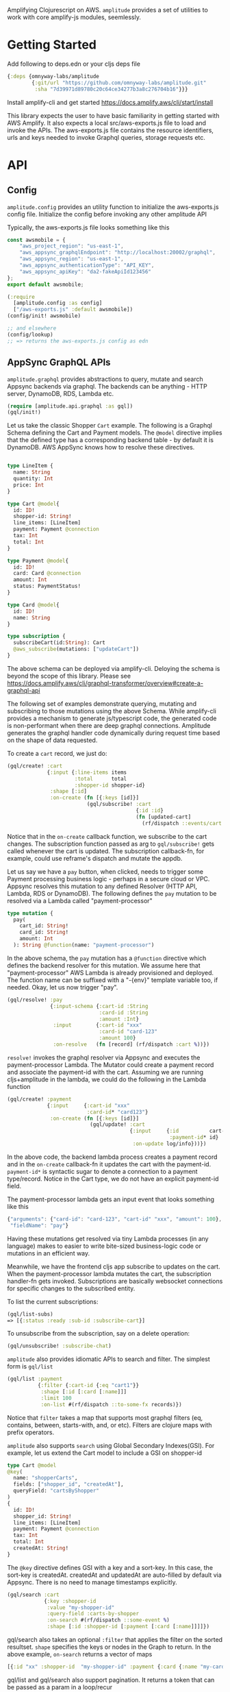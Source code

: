 Amplifying Clojurescript on AWS.
=amplitude= provides a set of utilities to work with core amplify-js
modules, seemlessly.

* Getting Started

Add following to deps.edn or your cljs deps file
#+begin_src clojure
{:deps {omnyway-labs/amplitude
        {:git/url "https://github.com/omnyway-labs/amplitude.git"
         :sha "7d39971d89780c20c64ce34277b3a8c276704b16"}}}
#+end_src

Install amplify-cli and get started
https://docs.amplify.aws/cli/start/install

This library expects the user to have basic familiarity in getting
started with AWS  Amplify. It also expects a local src/aws-exports.js
file to load and invoke the APIs.
The aws-exports.js file contains the resource identifiers, urls and
keys needed to invoke Graphql queries, storage requests etc.

* API

** Config

=amplitude.config= provides an utility function to initialize the
aws-exports.js config file. Initialize the config before invoking any
other amplitude API

Typically, the aws-exports.js file looks something like this

#+begin_src js
const awsmobile = {
    "aws_project_region": "us-east-1",
    "aws_appsync_graphqlEndpoint": "http://localhost:20002/graphql",
    "aws_appsync_region": "us-east-1",
    "aws_appsync_authenticationType": "API_KEY",
    "aws_appsync_apiKey": "da2-fakeApiId123456"
};
export default awsmobile;
#+end_src

#+BEGIN_SRC clojure
(:require
  [amplitude.config :as config]
  ["/aws-exports.js" :default awsmobile])
(config/init! awsmobile)

;; and elsewhere
(config/lookup)
;; => returns the aws-exports.js config as edn

#+END_SRC

** AppSync GraphQL APIs

=amplitude.graphql= provides abstractions to query, mutate and search Appsync backends
via graphql. The backends can be anything - HTTP server, DynamoDB,
RDS, Lambda etc.


#+BEGIN_SRC clojure
(require [amplitude.api.graphql :as gql])
(gql/init!)
#+END_SRC

Let us take the classic Shopper =Cart= example. The following is a Graphql
Schema defining the Cart and Payment models. The =@model= directive
implies that the defined type has a corresponding backend table - by
default it is DynamoDB. AWS AppSync knows how to resolve these
directives.

#+BEGIN_SRC graphql

type LineItem {
  name: String
  quantity: Int
  price: Int
}

type Cart @model{
  id: ID!
  shopper-id: String!
  line_items: [LineItem]
  payment: Payment @connection
  tax: Int
  total: Int
}

type Payment @model{
  id: ID!
  card: Card @connection
  amount: Int
  status: PaymentStatus!
}

type Card @model{
  id: ID!
  name: String
}

type subscription {
  subscribeCart(id:String): Cart
  @aws_subscribe(mutations: ["updateCart"])
}

#+END_SRC

The above schema can be deployed via amplify-cli. Deloying the schema
is beyond the scope of this library. Please see
https://docs.amplify.aws/cli/graphql-transformer/overview#create-a-graphql-api


The following set of examples demonstrate querying, mutating and
subscribing to those mutations using the above Schema.
While amplify-cli provides a mechanism to generate js/typescript code,
the generated code is non-performant when there are deep graphql
connections. Amplitude generates the graphql handler code dynamically
during request time based on the shape of data requested.

To create a =cart= record, we just do:

#+BEGIN_SRC clojure
(gql/create! :cart
             {:input {:line-items items
                      :total      total
                      :shopper-id shopper-id}
              :shape [:id]
              :on-create (fn [{:keys [id]}]
                          (gql/subscribe! :cart
                                          {:id :id}
                                          (fn [updated-cart]
                                            (rf/dispatch ::events/cart updated-cart))))})
#+END_SRC

Notice that in the =on-create= callback function, we subscribe to the
cart changes.
The subscription function passed as arg to =gql/subscribe!=
gets called whenever the cart is updated. The subscription callback-fn,
for example, could use reframe's dispatch and mutate the appdb.

Let us say we have a =pay= button, when clicked, needs to trigger some
Payment processing business logic - perhaps in a secure cloud or VPC. Appsync
resolves this mutation to any defined Resolver (HTTP API, Lambda, RDS or DynamoDB).
The following defines the =pay= mutation to be resolved via a Lambda
called "payment-processor"

#+begin_src graphql
type mutation {
  pay(
    cart_id: String!
    card_id: String!
    amount: Int
  ): String @function(name: "payment-processor")
#+end_src

In the above schema, the =pay= mutation has a =@function= directive which
defines the backend resolver for this mutation.
We assume here that "payment-processor" AWS Lambda is already
provisioned and deployed.
The function name can be suffixed with a "-{env}" template variable
too, if needed.
Okay, let us now trigger "pay".

#+BEGIN_SRC clojure
(gql/resolve! :pay
              {:input-schema {:cart-id :String
                              :card-id :String
                              :amount :Int}
               :input        {:cart-id "xxx"
                              :card-id "card-123"
                              :amount 100}
               :on-resolve   (fn [record] (rf/dispatch :cart %))})
#+END_SRC

=resolve!= invokes the graphql resolver via Appsync and executes the
payment-processor Lambda. The Mutator could create a payment record
and associate the payment-id with the cart. Assuming we are running
cljs+amplitude in the lambda, we could do the following in the Lambda
function

#+begin_src clojure
(gql/create! :payment
             {:input     {:cart-id "xxx"
                          :card-id* "card123"}
              :on-create (fn [{:keys [id]}]
                           (gql/update! :cart
                                        {:input     {:id          cart-id
                                                     :payment-id* id}
                                         :on-update log/info}))})
#+end_src

In the above code, the backend lambda process creates a payment
record and in the =on-create= callback-fn it updates the cart with the
payment-id.
=payment-id*= is syntactic sugar to denote a connection to a
payment type/record. Notice in the Cart type, we do not have an
explicit payment-id field.

The payment-processor lambda gets an input event that looks something
like this

#+begin_src js
{"arguments": {"card-id": "card-123", "cart-id" "xxx", "amount": 100},
 "fieldName": "pay"}
 #+end_src

 Having these mutations get resolved via tiny Lambda processes (in any
 language) makes to easier to write bite-sized business-logic code or
 mutations in an efficient way.

Meanwhile, we have the frontend cljs app subscribe to updates on
the cart. When the payment-processor lambda mutates the cart, the
subscription handler-fn gets invoked. Subscriptions are basically
websocket connections for specific changes to the subscribed entity.

To list the current subscriptions:
#+begin_src clojure
(gql/list-subs)
=> [{:status :ready :sub-id :subscribe-cart}]
#+end_src

To unsubscribe from the subscription, say on a delete operation:

#+begin_src clojure
(gql/unsubscribe! :subscribe-chat)
#+end_src

=amplitude= also provides idiomatic APIs to search and filter. The
simplest form is =gql/list=

#+begin_src clojure
(gql/list :payment
          {:filter {:cart-id {:eq "cart1"}}
           :shape [:id [:card [:name]]]
           :limit 100
           :on-list #(rf/dispatch ::to-some-fx records)})
#+end_src

Notice that =filter= takes a map that supports most graphql filters (eq,
contains, between, starts-with, and, or etc). Filters are clojure
maps with prefix operators.

=amplitude= also supports =search= using Global Secondary Indexes(GSI).
For example, let us extend the Cart model to include a GSI on
shopper-id

#+begin_src graphql
type Cart @model
@key(
  name: "shopperCarts",
  fields: ["shopper_id", "createdAt"],
  queryField: "cartsByShopper"
)
{
  id: ID!
  shopper_id: String!
  line_items: [LineItem]
  payment: Payment @connection
  tax: Int
  total: Int
  createdAt: String!
}
#+end_src

The =@key= directive defines GSI with a key and a sort-key. In this
case, the sort-key is createdAt. createdAt and updatedAt are
auto-filled by default via Appsync. There is no need to manage
timestamps explicitly.

#+begin_src clojure
(gql/search :cart
            {:key :shopper-id
             :value "my-shopper-id"
             :query-field :carts-by-shopper
             :on-search #(rf/dispatch ::some-event %)
             :shape [:id :shopper-id [:payment [:card [:name]]]]})
#+end_src

gql/search also takes an optional =:filter= that applies the filter on
the sorted resultset. =shape= specifies the keys or nodes in the Graph
to return. In the above example, =on-search= returns a vector of maps

#+begin_src clojure
[{:id "xx" :shopper-id  "my-shopper-id" :payment {:card {:name "my-card"}}}]
#+end_src

gql/list and gql/search also support pagination. It returns a token
that can be passed as a param in a loop/recur

** Cognito-based Authentication

=amplitude.auth= provides a set of handy functions to build custom Auth
flows using cognito

#+BEGIN_SRC clojure
(:require [amplitude.auth :as auth])
(auth/init!)
(auth/sign-in {:username xxx :password xxx})
(auth/sign-out)
#+END_SRC

If the application needs to talk to REST API that is authenticated and
authorized by Cognito, we can get the =jwt-token= for the Authenticated
user as follows.

#+begin_src clojure
(auth/fetch-user-info)
=> {:username xxx
    :token jwt-token
    ...}
#+end_src
This token can be used subsequently as Authorization header in REST
api requests. See =amplitude.rest=

** Simplified REST Client

=amplitude.rest= provides functions to invoke http requests as
authenticated users using jwt-tokens.

#+BEGIN_SRC clojure
(:require
 [amplitude.rest :as rest])
(rest/init!)
(rest/get "/path" on-success on-error)
(rest/post "/path" body on-success on-error)
#+END_SRC

The callbacks =on-success= or =on-error= could be any arbitrary
function


** S3 Storage Abstraction

=amplitude.storage= provides idiomatic apis to put and get objects from
S3 Storage.

#+BEGIN_SRC clojure
(require [amplitude.storage :as storage])[
(storage/init!)
#+END_SRC

#+BEGIN_SRC clojure

(storage/put key
             data
             progress-callback
             on-success
             on-error
             :options {:level "private"
                       :contentType "text/plain"})

;; Example

(storage/put "foo/bar/baz.csv"
             data
             (fn [pct] (rf/dispatch ::events/progress pct))
             on-success
             on-error
             :options {:level "private"
                       :contentType "text/plain"})
#+END_SRC

and =storage/get= to retrive the key

#+begin_src clojure
(storage/get key callback-fn)
#+end_src
The callback-fn returns an url and not a stream.

** Local Cache

=amplitude.cache= provides functions to query and mutate LocalStorage
and SessionStorage. This is useful when caching resultsets

#+begin_src clojure
(require [amplitude.cache :as cache])
(cache/init! :storage :local) ;; storage can be :local or :session

(cache/put :foo "bar" :ttl 2400)
(cache/get :foo)
(cache/delete! :foo)
(cache/clear!)
#+end_src

* License - Apache 2.0

Copyright 2020-21 Omnyway Inc.

Licensed under the Apache License, Version 2.0 (the "License");
you may not use this file except in compliance with the License.
You may obtain a copy of the License at

[[http://www.apache.org/licenses/LICENSE-2.0]]

Unless required by applicable law or agreed to in writing, software
distributed under the License is distributed on an "AS IS" BASIS,
WITHOUT WARRANTIES OR CONDITIONS OF ANY KIND, either express or implied.
See the License for the specific language governing permissions and
limitations under the License.

* Features in the Pipeline

- [ ] Schema migrations and deploy Graphql schemas programatically to
  Appsync
- [ ] Tests and examples
- [ ] Better API documentation

Caveat: The goal of this library is not to provide a complete set of
wrappers over amplifyjs. Instead, provide a robust set of abstractions
over commonly used modules (Graphql, Storage, Cache)

* Thanks

- district0x for graphql-query library https://github.com/district0x/graphql-query
